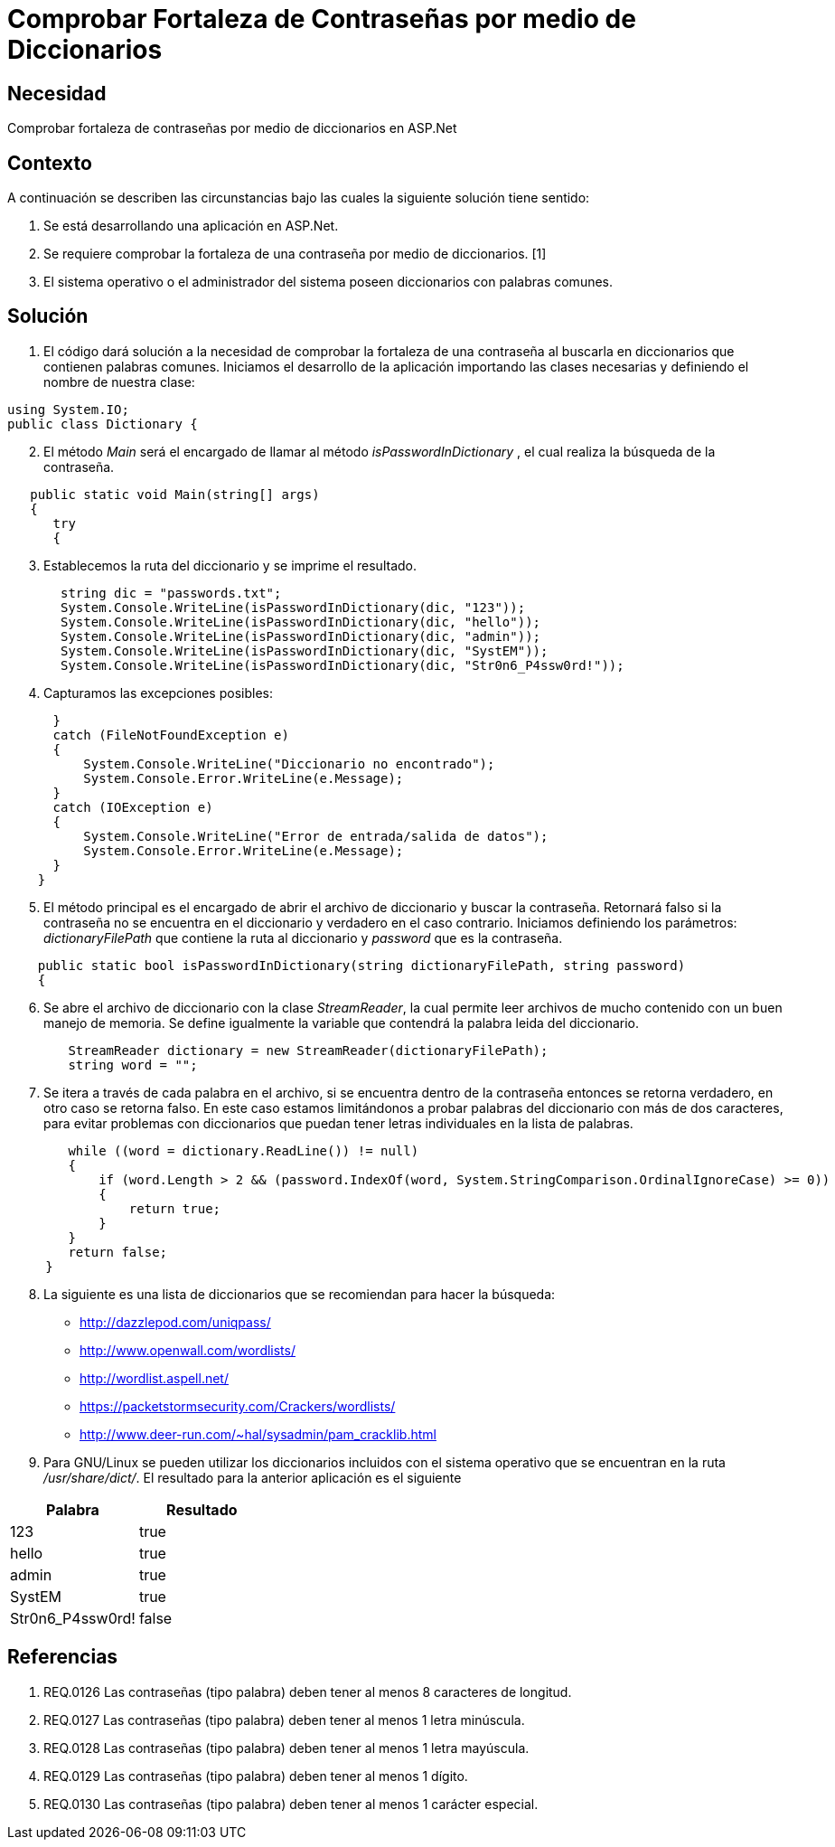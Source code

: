 :slug: kb/frameworks/aspnet/comprobar-fortaleza-contrasenas-diccionarios
:eth: no
:category: aspnet
:kb: yes

= Comprobar Fortaleza de Contraseñas por medio de Diccionarios

== Necesidad

Comprobar fortaleza de contraseñas por medio de diccionarios en ASP.Net

== Contexto

A continuación se describen las circunstancias bajo las cuales la siguiente solución tiene sentido:

. Se está desarrollando una aplicación en ASP.Net.
. Se requiere comprobar la fortaleza de una contraseña por medio de diccionarios. [1]
. El sistema operativo o el administrador del sistema poseen diccionarios con palabras comunes.

== Solución

. El código dará solución a la necesidad de comprobar la fortaleza de una contraseña al buscarla en diccionarios que contienen palabras comunes. Iniciamos el desarrollo de la aplicación importando las clases necesarias y definiendo el nombre de nuestra clase:

[source,java,linenums]
----
using System.IO;
public class Dictionary {
----

[start = 2]
. El método _Main_ será el encargado de llamar al método _isPasswordInDictionary_ , el cual realiza la búsqueda de la contraseña.

[source,java,linenums]
----
   public static void Main(string[] args)
   {
      try 
      {
----

[start = 3]
. Establecemos la ruta del diccionario y se imprime el resultado.

[source,java,linenums]
----
       string dic = "passwords.txt";
       System.Console.WriteLine(isPasswordInDictionary(dic, "123"));
       System.Console.WriteLine(isPasswordInDictionary(dic, "hello"));
       System.Console.WriteLine(isPasswordInDictionary(dic, "admin"));
       System.Console.WriteLine(isPasswordInDictionary(dic, "SystEM"));
       System.Console.WriteLine(isPasswordInDictionary(dic, "Str0n6_P4ssw0rd!"));
----

[start = 4]
. Capturamos las excepciones posibles:

[source,java,linenums]
----
      } 
      catch (FileNotFoundException e) 
      {
          System.Console.WriteLine("Diccionario no encontrado");
          System.Console.Error.WriteLine(e.Message);
      } 
      catch (IOException e) 
      {
          System.Console.WriteLine("Error de entrada/salida de datos");
          System.Console.Error.WriteLine(e.Message);
      }
    }
----

[start = 5]
. El método principal es el encargado de abrir el archivo de diccionario y buscar la contraseña. Retornará falso si la contraseña no se encuentra en el diccionario y verdadero en el caso contrario. Iniciamos definiendo los parámetros: _dictionaryFilePath_ que contiene la ruta al diccionario y _password_ que es la contraseña.

[source,java,linenums]
----
    public static bool isPasswordInDictionary(string dictionaryFilePath, string password)  
    {
----

[start = 6]
. Se abre el archivo de diccionario con la clase _StreamReader_, la cual permite leer archivos de mucho contenido con un buen manejo de memoria. Se define igualmente la variable que contendrá la palabra leida del diccionario.

[source,java,linenums]
----
        StreamReader dictionary = new StreamReader(dictionaryFilePath);
        string word = "";
----

[start = 7]
. Se itera a través de cada palabra en el archivo, si se encuentra dentro de la contraseña entonces se retorna verdadero, en otro caso se retorna falso. En este caso estamos limitándonos a probar palabras del diccionario con más de dos caracteres, para evitar problemas con diccionarios que puedan tener letras individuales en la lista de palabras.

[source,java,linenums]
----
        while ((word = dictionary.ReadLine()) != null) 
        {
            if (word.Length > 2 && (password.IndexOf(word, System.StringComparison.OrdinalIgnoreCase) >= 0)) 
            {
                return true;
            }
        }
        return false;  
     }
----

[start = 8]
. La siguiente es una lista de diccionarios que se recomiendan para hacer la búsqueda:

* http://dazzlepod.com/uniqpass/
* http://www.openwall.com/wordlists/
* http://wordlist.aspell.net/
* https://packetstormsecurity.com/Crackers/wordlists/
* http://www.deer-run.com/~hal/sysadmin/pam_cracklib.html

. Para GNU/Linux se pueden utilizar los diccionarios incluidos con el sistema operativo que se encuentran en la ruta _/usr/share/dict/_. El resultado para la anterior aplicación es el siguiente

|===
|*Palabra* | *Resultado*

|123|true

|hello|true

|admin|true

|SystEM|true

|Str0n6_P4ssw0rd!|false

|===

== Referencias

. REQ.0126    Las contraseñas (tipo palabra) deben tener al menos 8 caracteres de longitud.
. REQ.0127    Las contraseñas (tipo palabra) deben tener al menos 1 letra minúscula.
. REQ.0128    Las contraseñas (tipo palabra) deben tener al menos 1 letra mayúscula.
. REQ.0129    Las contraseñas (tipo palabra) deben tener al menos 1 dígito.
. REQ.0130    Las contraseñas (tipo palabra) deben tener al menos 1 carácter especial.
